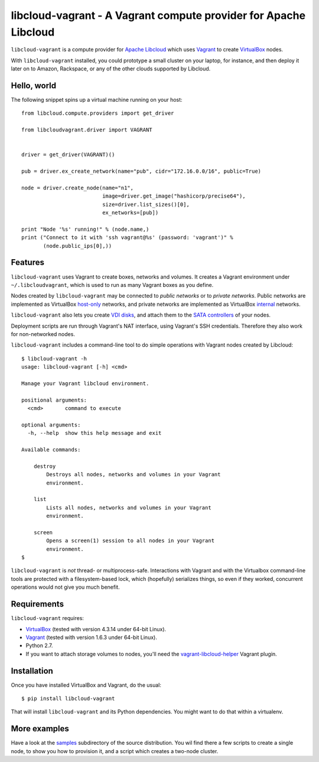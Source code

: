 libcloud-vagrant - A Vagrant compute provider for Apache Libcloud
=================================================================

``libcloud-vagrant`` is a compute provider for `Apache Libcloud`_ which uses
`Vagrant`_ to create `VirtualBox`_ nodes.

With ``libcloud-vagrant`` installed, you could prototype a small cluster on
your laptop, for instance, and then deploy it later on to Amazon, Rackspace,
or any of the other clouds supported by Libcloud.


Hello, world
------------

The following snippet spins up a virtual machine running on your host::

    from libcloud.compute.providers import get_driver

    from libcloudvagrant.driver import VAGRANT


    driver = get_driver(VAGRANT)()

    pub = driver.ex_create_network(name="pub", cidr="172.16.0.0/16", public=True)

    node = driver.create_node(name="n1",
                              image=driver.get_image("hashicorp/precise64"),
                              size=driver.list_sizes()[0],
                              ex_networks=[pub])

    print "Node '%s' running!" % (node.name,)
    print ("Connect to it with 'ssh vagrant@%s' (password: 'vagrant')" %
           (node.public_ips[0],))


Features
--------

``libcloud-vagrant`` uses Vagrant to create boxes, networks and volumes. It
creates a Vagrant environment under ``~/.libcloudvagrant``, which is used
to run as many Vagrant boxes as you define.

Nodes created by ``libcloud-vagrant`` may be connected to *public networks*
or to *private networks*. Public networks are implemented as VirtualBox
`host-only`_ networks, and private networks are implemented as VirtualBox
`internal`_ networks.

``libcloud-vagrant`` also lets you create `VDI disks`_, and attach them to
the `SATA controllers`_ of your nodes.

Deployment scripts are run through Vagrant's NAT interface, using
Vagrant's SSH credentials. Therefore they also work for non-networked
nodes.

``libcloud-vagrant`` includes a command-line tool to do simple
operations with Vagrant nodes created by Libcloud::

    $ libcloud-vagrant -h
    usage: libcloud-vagrant [-h] <cmd>

    Manage your Vagrant libcloud environment.

    positional arguments:
      <cmd>       command to execute

    optional arguments:
      -h, --help  show this help message and exit

    Available commands:

        destroy
            Destroys all nodes, networks and volumes in your Vagrant
            environment.

        list
            Lists all nodes, networks and volumes in your Vagrant
            environment.

        screen
            Opens a screen(1) session to all nodes in your Vagrant
            environment.
    $

``libcloud-vagrant`` is *not* thread- or multiprocess-safe. Interactions
with Vagrant and with the Virtualbox command-line tools are protected
with a filesystem-based lock, which (hopefully) serializes things, so
even if they worked, concurrent operations would not give you much
benefit.


Requirements
------------

``libcloud-vagrant`` requires:

* `VirtualBox`_ (tested with version 4.3.14 under 64-bit Linux).
* `Vagrant`_ (tested with version 1.6.3 under 64-bit Linux).
* Python 2.7.
* If you want to attach storage volumes to nodes, you'll need the
  `vagrant-libcloud-helper`_ Vagrant plugin.


Installation
------------

Once you have installed VirtualBox and Vagrant, do the usual::

    $ pip install libcloud-vagrant

That will install ``libcloud-vagrant`` and its Python dependencies. You
might want to do that within a virtualenv.


More examples
-------------

Have a look at the `samples`_ subdirectory of the source distribution. You
wil find there a few scripts to create a single node, to show you how to
provision it, and a script which creates a two-node cluster.


.. _Apache Libcloud:         https://libcloud.apache.org/
.. _Vagrant:                 http://vagrantup.com/
.. _VirtualBox:              http://virtualbox.org/
.. _SATA controllers:        http://virtualbox.org/manual/ch05.html#harddiskcontrollers
.. _VDI disks:               http://virtualbox.org/manual/ch05.html#vdidetails
.. _host-only:               http://virtualbox.org/manual/ch06.html#network_hostonly
.. _internal:                http://virtualbox.org/manual/ch06.html#network_internal
.. _samples:                 https://github.com/carletes/libcloud-vagrant/tree/master/samples
.. _vagrant-libcloud-helper: https://github.com/carletes/vagrant-libcloud-helper
